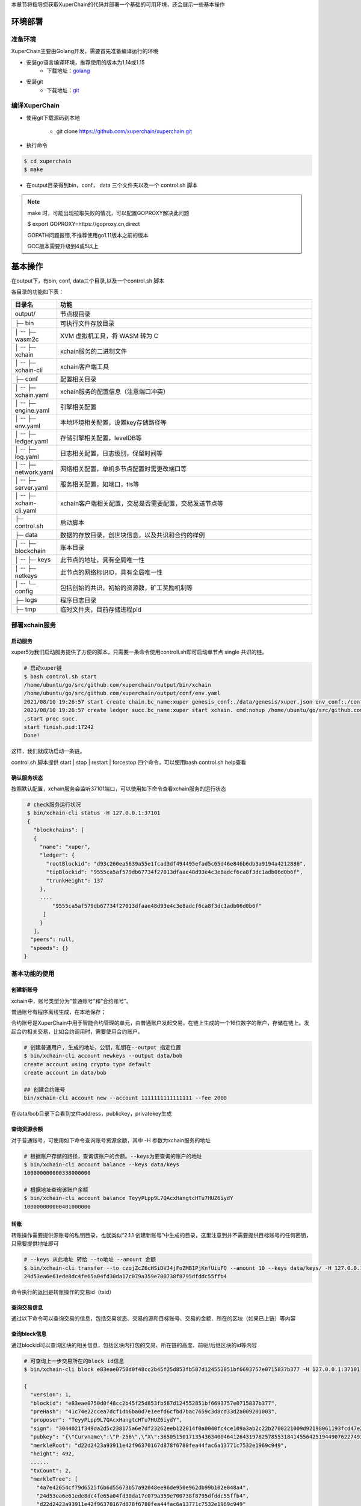 
本章节将指导您获取XuperChain的代码并部署一个基础的可用环境，还会展示一些基本操作

.. _env-deploy:

环境部署
------------------

.. _env-prepare:

准备环境
^^^^^^^^

XuperChain主要由Golang开发，需要首先准备编译运行的环境

- 安装go语言编译环境，推荐使用的版本为1.14或1.15
    - 下载地址：`golang <https://golang.org/dl/>`_
- 安装git
    - 下载地址：`git <https://git-scm.com/download>`_

.. _env-compiling:

编译XuperChain
^^^^^^^^^^^^^^

- 使用git下载源码到本地

    - git clone https://github.com/xuperchain/xuperchain.git

- 执行命令

.. code-block:: bash

    $ cd xuperchain
    $ make

- 在output目录得到bin，conf， data 三个文件夹以及一个 control.sh 脚本


.. note::

    make 时，可能出现拉取失败的情况，可以配置GOPROXY解决此问题
    
    $ export GOPROXY=https://goproxy.cn,direct

    GOPATH问题报错,不推荐使用go1.11版本之前的版本

    GCC版本需要升级到4或5以上


.. _basic-operation:

基本操作
------------------

在output下，有bin, conf, data三个目录,以及一个control.sh 脚本

各目录的功能如下表：

.. list-table::
   :widths: 5 100
   :header-rows: 1

   * -  目录名
     -  功能
   * - output/
     - 节点根目录
   * - ├─ bin
     - 可执行文件存放目录
   * - │  ···   ├─ wasm2c  
     - XVM 虚拟机工具，将 WASM 转为 C     
   * - │  ···   ├─ xchain  
     - xchain服务的二进制文件
   * - │  ···   ├─ xchain-cli
     - xchain客户端工具
   * - ├─ conf 
     - 配置相关目录
   * - │  ···   ├─ xchain.yaml
     - xchain服务的配置信息（注意端口冲突）
   * - │  ···   ├─ engine.yaml
     - 引擎相关配置
   * - │  ···   ├─ env.yaml
     - 本地环境相关配置，设置key存储路径等
   * - │  ···   ├─ ledger.yaml
     - 存储引擎相关配置，levelDB等
   * - │  ···   ├─ log.yaml
     - 日志相关配置，日志级别，保留时间等
   * - │  ···   ├─ network.yaml
     - 网络相关配置，单机多节点配置时需更改端口等
   * - │  ···   ├─ server.yaml
     - 服务相关配置，如端口，tls等
   * - │  ···   ├─ xchain-cli.yaml
     - xchain客户端相关配置，交易是否需要配置，交易发送节点等
   * - ├─ control.sh 
     - 启动脚本
   * - ├─ data 
     - 数据的存放目录，创世块信息，以及共识和合约的样例   
   * - │  ···   ├─ blockchain
     - 账本目录
   * - │  ···   ├─ keys 
     - 此节点的地址，具有全局唯一性     
   * - │  ···   ├─ netkeys
     - 此节点的网络标识ID，具有全局唯一性
   * - │  ···   └─ config 
     - 包括创始的共识，初始的资源数，矿工奖励机制等
   * - ├─ logs  
     - 程序日志目录 
   * - ├─ tmp  
     - 临时文件夹，目前存储进程pid  
  
.. _svr-deploy:

部署xchain服务
^^^^^^^^^^^^^^

.. _start-chain:

启动服务
>>>>>>>>>>>>

xuper5为我们启动服务提供了方便的脚本，只需要一条命令使用controll.sh即可启动单节点 single 共识的链。

.. code-block:: bash


    # 启动xuper链
    $ bash control.sh start 
    /home/ubuntu/go/src/github.com/xuperchain/output/bin/xchain
    /home/ubuntu/go/src/github.com/xuperchain/output/conf/env.yaml
    2021/08/10 19:26:57 start create chain.bc_name:xuper genesis_conf:./data/genesis/xuper.json env_conf:./conf/env.yaml
    2021/08/10 19:26:57 create ledger succ.bc_name:xuper start xchain. cmd:nohup /home/ubuntu/go/src/github.com/xuperchain/output/bin/xchain startup --conf /home/ubuntu/go/src/github.com/xuperchain/output/conf/env.yaml >/home/ubuntu/go/src/github.com/xuperchain/output/logs/nohup.out 2>&1 &
    .start proc succ.
    start finish.pid:17242
    Done!



这样，我们就成功启动一条链。

control.sh 脚本提供 start | stop | restart | forcestop 四个命令，可以使用bash control.sh help查看

.. _svr-start:

确认服务状态
>>>>>>>>>>>>>>>>>>

按照默认配置，xchain服务会监听37101端口，可以使用如下命令查看xchain服务的运行状态

.. code-block:: bash

    # check服务运行状况
    $ bin/xchain-cli status -H 127.0.0.1:37101
    {
      "blockchains": [
      {
        "name": "xuper",
        "ledger": {
          "rootBlockid": "d93c260ea5639a55e1fcad3df494495efad5c65d46e846b6db3a9194a4212886",
          "tipBlockid": "9555ca5af579db67734f27013dfaae48d93e4c3e8adcf6ca8f3dc1adb06d0b6f",
          "trunkHeight": 137
        },
        ....
            "9555ca5af579db67734f27013dfaae48d93e4c3e8adcf6ca8f3dc1adb06d0b6f"
         ]
        }
      ],
     "peers": null,
     "speeds": {}
   }

.. _basic-usage:

基本功能的使用
^^^^^^^^^^^^^^

.. _create-account:

创建新账号
>>>>>>>>>>

xchain中，账号类型分为“普通账号”和“合约账号”。

普通账号有程序离线生成，在本地保存；

合约账号是XuperChain中用于智能合约管理的单元，由普通账户发起交易，在链上生成的一个16位数字的账户，存储在链上。发起合约相关交易，比如合约调用时，需要使用合约账户。

.. code-block:: bash

    # 创建普通用户, 生成的地址，公钥，私钥在--output 指定位置
    $ bin/xchain-cli account newkeys --output data/bob
    create account using crypto type default
    create account in data/bob

    ## 创建合约账号
    bin/xchain-cli account new --account 1111111111111111 --fee 2000
    
在data/bob目录下会看到文件address，publickey，privatekey生成

.. _balance:

查询资源余额
>>>>>>>>>>>>

对于普通账号，可使用如下命令查询账号资源余额，其中 -H 参数为xchain服务的地址

.. code-block:: bash


    # 根据账户存储的路径，查询该账户的余额。--keys为要查询的账户的地址
    $ bin/xchain-cli account balance --keys data/keys
    100000000000338000000

    # 根据地址查询该账户余额
    $ bin/xchain-cli account balance TeyyPLpp9L7QAcxHangtcHTu7HUZ6iydY
    100000000000401000000

    
.. _transfer:

转账
>>>>

转账操作需要提供源账号的私钥目录，也就类似“2.1.1 创建新账号”中生成的目录，这里注意到并不需要提供目标账号的任何密钥，只需要提供地址即可

.. code-block:: bash
    
    # --keys 从此地址 转给 --to地址 --amount 金额
    $ bin/xchain-cli transfer --to czojZcZ6cHSiDVJ4jFoZMB1PjKnfUiuFQ --amount 10 --keys data/keys/ -H 127.0.0.1:37101
    24d53ea6e61ede8dc4fe65a04fd30da17c079a359e700738f8795dfddc55ffb4

命令执行的返回是转账操作的交易id（txid）


.. _querytx:

查询交易信息
>>>>>>>>>>>>

通过以下命令可以查询交易的信息，包括交易状态、交易的源和目标账号、交易的金额、所在的区块（如果已上链）等内容

.. code-block:: bash
    :linenos:

    # 可查询上一步生成的txid的交易信息
    $ bin/xchain-cli tx query 24d53ea6e61ede8dc4fe65a04fd30da17c079a359e700738f8795dfddc55ffb4 -H 127.0.0.1:37101
    {
       "txid": "24d53ea6e61ede8dc4fe65a04fd30da17c079a359e700738f8795dfddc55ffb4",
       "blockid": "e83eae0750d0f48cc2b45f25d853fb587d124552851bf6693757e0715837b377",
       "txInputs": [
        {
          "refTxid": "2650aa0c0e8088def98093a327b475fa7577fa8e266c5775435f7c022fe0f463",
          "refOffset": 0,
          "fromAddr": "TeyyPLpp9L7QAcxHangtcHTu7HUZ6iydY",
          "amount": "1000000"
        }
       ],
      ......
      "authRequireSigns": [
       {
          "publickey": "{\"Curvname\":\"P-256\",\"X\":36505150171354363400464126431978257855318414556425194490762274938603757905292,\"Y\":79656876957602994269528255245092635964473154458596947290316223079846501380076}",
          "sign": "30460221009509e35b1341284b5d1f22b48c862ecfe2856056196c5650bc203b8a4ed0d454022100f8d286c63ad8eb3bc605bc08da4ff417aaff3c0433a31039f608bb47a90b1267"
        }
       ],
      "receivedTimestamp": 1628596303271475925,
      "modifyBlock": {
        "marked": false,
        "effectiveHeight": 0,
        "effectiveTxid": ""
      }
    }


.. _queryblock:

查询block信息
>>>>>>>>>>>>>

通过blockid可以查询区块的相关信息，包括区块内打包的交易、所在链的高度、前驱/后继区块的id等内容

.. code-block:: bash

    # 可查询上一步交易所在的block id信息
    $ bin/xchain-cli block e83eae0750d0f48cc2b45f25d853fb587d124552851bf6693757e0715837b377 -H 127.0.0.1:37101

    {
      "version": 1,
      "blockid": "e83eae0750d0f48cc2b45f25d853fb587d124552851bf6693757e0715837b377",
      "preHash": "41c74e22ccea7dcf1db6ba0d7e1eefd6cfbd7bac7659c3d8cd33d2a009201003",
      "proposer": "TeyyPLpp9L7QAcxHangtcHTu7HUZ6iydY",
      "sign": "3044021f349da2d5c238175a6e7df23262eeb122014f0a0040fc4ce109a3ab2c22b2700221009d92198061193fcd47e25c8f5c2b54e1ea2ffb4aaab675384c4d6408ab2b63de",
      "pubkey": "{\"Curvname\":\"P-256\",\"X\":36505150171354363400464126431978257855318414556425194490762274938603757905292,\"Y\":79656876957602994269528255245092635964473154458596947290316223079846501380076}",
      "merkleRoot": "d22d2423a93911e42f96370167d878f6780fea44fac6a13771c7532e1969c949",
      "height": 492,
      ......
      "txCount": 2,
      "merkleTree": [
        "4a7e42654cf79d6525f6b6d55673b57a92048ee96de950e962db99b102e048a4",
        "24d53ea6e61ede8dc4fe65a04fd30da17c079a359e700738f8795dfddc55ffb4",
        "d22d2423a93911e42f96370167d878f6780fea44fac6a13771c7532e1969c949"
      ],
      "inTrunk": true,
      "nextHash": "a541ed97789537166bec5778aad7ba0f68e52a04d1073b244ee1ea6cd38d8f63",
      "failedTxs": null,
      "curTerm": 0,
      "curBlockNum": 0,
      "justify": {}
    }
